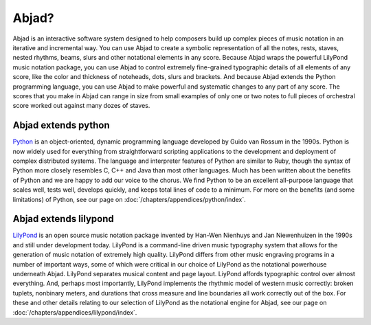 Abjad?
======

Abjad is an interactive software system designed to help composers
build up complex pieces of music notation in an iterative and
incremental way. You can use Abjad to create a symbolic representation
of all the notes, rests, staves, nested rhythms, beams, slurs and
other notational elements in any score. Because Abjad wraps the
powerful LilyPond music notation package, you can use Abjad to control
extremely fine-grained typographic details of all elements of any
score, like the color and thickness of noteheads, dots, slurs and
brackets. And because Abjad extends the Python programming language,
you can use Abjad to make powerful and systematic changes to any part
of any score. The scores that you make in Abjad can range in size from
small examples of only one or two notes to full pieces of orchestral
score worked out against many dozes of staves.


Abjad extends python
--------------------

`Python <http://www.python.org>`__ is an object-oriented, dynamic programming
language developed by Guido van Rossum in the 1990s. Python is now
widely used for everything from straightforward scripting applications
to the development and deployment of complex distributed systems. The
language and interpreter features of Python are similar to Ruby,
though the syntax of Python more closely resembles C, C++ and Java
than most other languages. Much has been written about the benefits of
Python and we are happy to add our voice to the chorus. We find Python
to be an excellent all-purpose language that scales well, tests well,
develops quickly, and keeps total lines of code to a minimum. For more
on the benefits (and some limitations) of Python, see our page on 
:doc:`/chapters/appendices/python/index`.



Abjad extends lilypond
----------------------

`LilyPond <http://www.lilypond.org>`__ is an open source music notation
package invented by Han-Wen Nienhuys and Jan Niewenhuizen in the 1990s
and still under development today. LilyPond is a command-line driven
music typography system that allows for the generation of music
notation of extremely high quality. LilyPond differs from other music
engraving programs in a number of important ways, some of which were
critical in our choice of LilyPond as the notational powerhouse
underneath Abjad. LilyPond separates musical content and page layout.
LiyPond affords typographic control over almost everything. And,
perhaps most importantly, LilyPond implements the rhythmic model of
western music correctly: broken tuplets, nonbinary meters, and
durations that cross measure and line boundaries all work correctly
out of the box. For these and other details relating to our selection
of LilyPond as the notational engine for Abjad, see our page on 
:doc:`/chapters/appendices/lilypond/index`.
